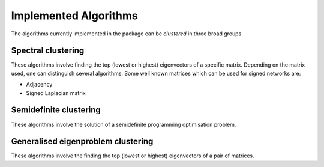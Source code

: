 Implemented Algorithms
======================

The algorithms currently implemented in the package can be *clustered* in three broad groups


Spectral clustering
-------------------

These algorithms involve finding the top (lowest or highest) eigenvectors of a specific matrix. Depending on the matrix used, one can distinguish several algorithms. Some well known matrices which can be used for signed networks are:

* Adjacency
* Signed Laplacian matrix


Semidefinite clustering
-----------------------

These algorithms involve the solution of a semidefinite programming optimisation problem.


Generalised eigenproblem clustering
-----------------------------------

These algorithms involve the finding the top (lowest or highest) eigenvectors of a pair of matrices.